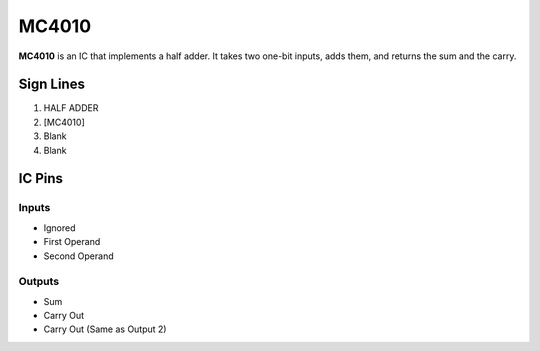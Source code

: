 ======
MC4010
======

**MC4010** is an IC that implements a half adder. It takes two one-bit inputs, adds them, and returns the sum and the carry.


Sign Lines
==========

1. HALF ADDER
2. [MC4010]
3. Blank
4. Blank


IC Pins
=======


Inputs
------

- Ignored
- First Operand
- Second Operand

Outputs
-------

- Sum
- Carry Out
- Carry Out (Same as Output 2)

